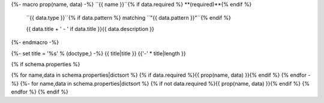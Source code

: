 {%- macro prop(name, data) -%}
``{{ name }}``{% if data.required %} **(required)**{% endif %}
    ``{{ data.type }}``{% if data.pattern %} matching ``"{{ data.pattern }}"``{% endif %}
    
    {{ data.title + ' - ' if data.title }}{{ data.description }}
{%- endmacro -%}

{%- set title = '%s' % (doctype,) -%}
{{ title|title }}
{{'-' * title|length }}

{% if schema.properties %}

{% for name,data in schema.properties|dictsort %}
{% if data.required %}{{ prop(name, data) }}{% endif %}
{% endfor -%}
{%- for name,data in schema.properties|dictsort %}
{% if not data.required %}{{ prop(name, data) }}{% endif %}
{% endfor %}
{% endif %}